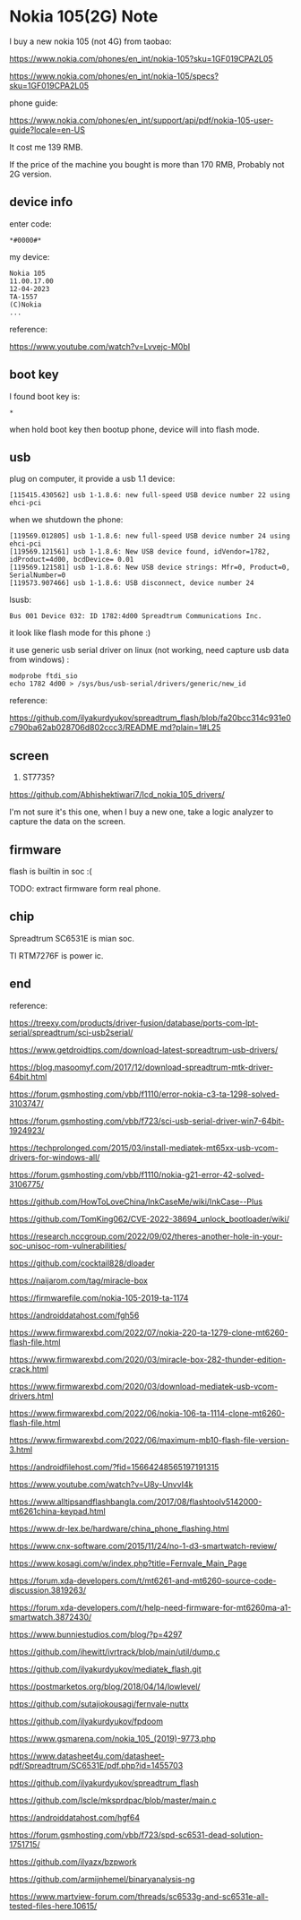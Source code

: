 * Nokia 105(2G) Note

I buy a new nokia 105 (not 4G) from taobao:

https://www.nokia.com/phones/en_int/nokia-105?sku=1GF019CPA2L05

https://www.nokia.com/phones/en_int/nokia-105/specs?sku=1GF019CPA2L05

phone guide:

https://www.nokia.com/phones/en_int/support/api/pdf/nokia-105-user-guide?locale=en-US

It cost me 139 RMB.

If the price of the machine you bought is more than 170 RMB, Probably not 2G version.

** device info

enter code:

#+BEGIN_SRC text
*#0000#*
#+END_SRC

my device:

#+BEGIN_SRC
Nokia 105
11.00.17.00
12-04-2023
TA-1557
(C)Nokia
...
#+END_SRC

reference:

https://www.youtube.com/watch?v=Lvvejc-M0bI

** boot key

I found boot key is:

#+BEGIN_SRC
*
#+END_SRC

when hold boot key then bootup phone, device will into flash mode.

** usb

plug on computer, it provide a usb 1.1 device:

#+BEGIN_SRC
[115415.430562] usb 1-1.8.6: new full-speed USB device number 22 using ehci-pci
#+END_SRC

when we shutdown the phone:

#+BEGIN_SRC
[119569.012805] usb 1-1.8.6: new full-speed USB device number 24 using ehci-pci
[119569.121561] usb 1-1.8.6: New USB device found, idVendor=1782, idProduct=4d00, bcdDevice= 0.01
[119569.121581] usb 1-1.8.6: New USB device strings: Mfr=0, Product=0, SerialNumber=0
[119573.907466] usb 1-1.8.6: USB disconnect, device number 24
#+END_SRC

lsusb:

#+BEGIN_SRC
Bus 001 Device 032: ID 1782:4d00 Spreadtrum Communications Inc.
#+END_SRC

it look like flash mode for this phone :)

it use generic usb serial driver on linux (not working, need capture usb data from windows) :

#+BEGIN_SRC shell
modprobe ftdi_sio
echo 1782 4d00 > /sys/bus/usb-serial/drivers/generic/new_id
#+END_SRC

reference:

https://github.com/ilyakurdyukov/spreadtrum_flash/blob/fa20bcc314c931e0c790ba62ab028706d802ccc3/README.md?plain=1#L25

** screen

1. ST7735?

https://github.com/Abhishektiwari7/lcd_nokia_105_drivers/

I'm not sure it's this one, when I buy a new one, take a logic analyzer to capture the data on the screen.

** firmware

flash is builtin in soc :(

TODO: extract firmware form real phone.

** chip

Spreadtrum SC6531E is mian soc.

TI RTM7276F is power ic.

** end

reference:

https://treexy.com/products/driver-fusion/database/ports-com-lpt-serial/spreadtrum/sci-usb2serial/

https://www.getdroidtips.com/download-latest-spreadtrum-usb-drivers/

https://blog.masoomyf.com/2017/12/download-spreadtrum-mtk-driver-64bit.html

https://forum.gsmhosting.com/vbb/f1110/error-nokia-c3-ta-1298-solved-3103747/

https://forum.gsmhosting.com/vbb/f723/sci-usb-serial-driver-win7-64bit-1924923/

https://techprolonged.com/2015/03/install-mediatek-mt65xx-usb-vcom-drivers-for-windows-all/

https://forum.gsmhosting.com/vbb/f1110/nokia-g21-error-42-solved-3106775/

https://github.com/HowToLoveChina/InkCaseMe/wiki/InkCase--Plus

https://github.com/TomKing062/CVE-2022-38694_unlock_bootloader/wiki/

https://research.nccgroup.com/2022/09/02/theres-another-hole-in-your-soc-unisoc-rom-vulnerabilities/

https://github.com/cocktail828/dloader

https://naijarom.com/tag/miracle-box

https://firmwarefile.com/nokia-105-2019-ta-1174

https://androiddatahost.com/fgh56

https://www.firmwarexbd.com/2022/07/nokia-220-ta-1279-clone-mt6260-flash-file.html

https://www.firmwarexbd.com/2020/03/miracle-box-282-thunder-edition-crack.html

https://www.firmwarexbd.com/2020/03/download-mediatek-usb-vcom-drivers.html

https://www.firmwarexbd.com/2022/06/nokia-106-ta-1114-clone-mt6260-flash-file.html

https://www.firmwarexbd.com/2022/06/maximum-mb10-flash-file-version-3.html

https://androidfilehost.com/?fid=15664248565197191315

https://www.youtube.com/watch?v=U8y-UnvvI4k

https://www.alltipsandflashbangla.com/2017/08/flashtoolv5142000-mt6261china-keypad.html

https://www.dr-lex.be/hardware/china_phone_flashing.html

https://www.cnx-software.com/2015/11/24/no-1-d3-smartwatch-review/

https://www.kosagi.com/w/index.php?title=Fernvale_Main_Page

https://forum.xda-developers.com/t/mt6261-and-mt6260-source-code-discussion.3819263/

https://forum.xda-developers.com/t/help-need-firmware-for-mt6260ma-a1-smartwatch.3872430/

https://www.bunniestudios.com/blog/?p=4297

https://github.com/ihewitt/ivrtrack/blob/main/util/dump.c

https://github.com/ilyakurdyukov/mediatek_flash.git

https://postmarketos.org/blog/2018/04/14/lowlevel/

https://github.com/sutajiokousagi/fernvale-nuttx

https://github.com/ilyakurdyukov/fpdoom

https://www.gsmarena.com/nokia_105_(2019)-9773.php

https://www.datasheet4u.com/datasheet-pdf/Spreadtrum/SC6531E/pdf.php?id=1455703

https://github.com/ilyakurdyukov/spreadtrum_flash

https://github.com/Iscle/mksprdpac/blob/master/main.c

https://androiddatahost.com/hgf64

https://forum.gsmhosting.com/vbb/f723/spd-sc6531-dead-solution-1751715/

https://github.com/ilyazx/bzpwork

https://github.com/armijnhemel/binaryanalysis-ng

https://www.martview-forum.com/threads/sc6533g-and-sc6531e-all-tested-files-here.10615/
